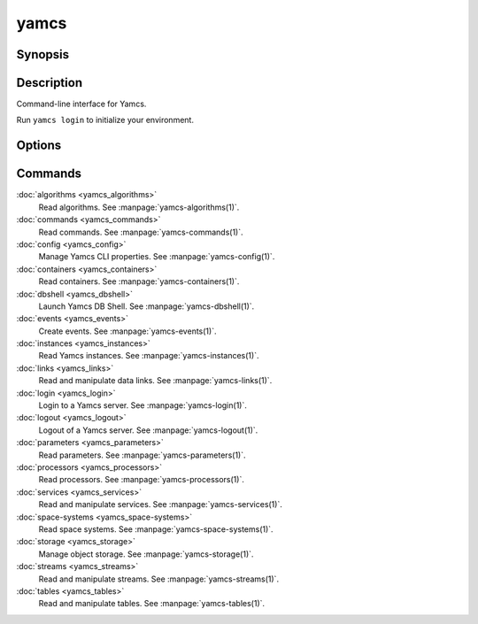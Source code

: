 yamcs
=====

.. program:: yamcs

Synopsis
--------

.. rst-class:: synopsis

    | **yamcs** [--version] [-h, --help] <*COMMAND*> [<*ARGS*>]


Description
-----------

Command-line interface for Yamcs.

Run ``yamcs login`` to initialize your environment.


Options
-------

.. option:: --version

    Prints the CLI version and quit.

.. option:: -h, --help

    Prints the synopsis and the list of commands.


Commands
--------

:doc:`algorithms <yamcs_algorithms>`
    Read algorithms. See :manpage:`yamcs-algorithms(1)`.
:doc:`commands <yamcs_commands>`
    Read commands. See :manpage:`yamcs-commands(1)`.
:doc:`config <yamcs_config>`
    Manage Yamcs CLI properties. See :manpage:`yamcs-config(1)`.
:doc:`containers <yamcs_containers>`
    Read containers. See :manpage:`yamcs-containers(1)`.
:doc:`dbshell <yamcs_dbshell>`
    Launch Yamcs DB Shell. See :manpage:`yamcs-dbshell(1)`.
:doc:`events <yamcs_events>`
    Create events. See :manpage:`yamcs-events(1)`.
:doc:`instances <yamcs_instances>`
    Read Yamcs instances. See :manpage:`yamcs-instances(1)`.
:doc:`links <yamcs_links>`
    Read and manipulate data links. See :manpage:`yamcs-links(1)`.
:doc:`login <yamcs_login>`
    Login to a Yamcs server. See :manpage:`yamcs-login(1)`.
:doc:`logout <yamcs_logout>`
    Logout of a Yamcs server. See :manpage:`yamcs-logout(1)`.
:doc:`parameters <yamcs_parameters>`
    Read parameters. See :manpage:`yamcs-parameters(1)`.
:doc:`processors <yamcs_processors>`
    Read processors. See :manpage:`yamcs-processors(1)`.
:doc:`services <yamcs_services>`
    Read and manipulate services. See :manpage:`yamcs-services(1)`.
:doc:`space-systems <yamcs_space-systems>`
    Read space systems. See :manpage:`yamcs-space-systems(1)`.
:doc:`storage <yamcs_storage>`
    Manage object storage. See :manpage:`yamcs-storage(1)`.
:doc:`streams <yamcs_streams>`
    Read and manipulate streams. See :manpage:`yamcs-streams(1)`.
:doc:`tables <yamcs_tables>`
    Read and manipulate tables. See :manpage:`yamcs-tables(1)`.

